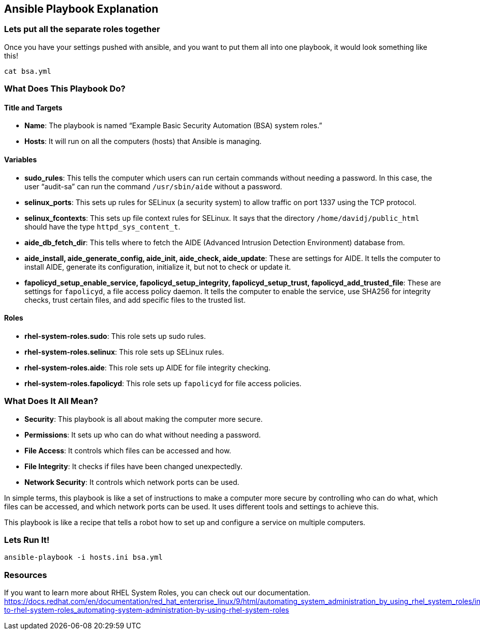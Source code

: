 == Ansible Playbook Explanation

=== Lets put all the separate roles together

Once you have your settings pushed with ansible, and you want to put
them all into one playbook, it would look something like this!

[source,bash,run]
----
cat bsa.yml
----

=== What Does This Playbook Do?

==== Title and Targets

* *Name*: The playbook is named "`Example Basic Security Automation
(BSA) system roles.`"
* *Hosts*: It will run on all the computers (hosts) that Ansible is
managing.

==== Variables

* *sudo_rules*: This tells the computer which users can run certain
commands without needing a password. In this case, the user "`audit-sa`"
can run the command `+/usr/sbin/aide+` without a password.
* *selinux_ports*: This sets up rules for SELinux (a security system) to
allow traffic on port 1337 using the TCP protocol.
* *selinux_fcontexts*: This sets up file context rules for SELinux. It
says that the directory `+/home/davidj/public_html+` should have the
type `+httpd_sys_content_t+`.
* *aide_db_fetch_dir*: This tells where to fetch the AIDE (Advanced
Intrusion Detection Environment) database from.
* *aide_install, aide_generate_config, aide_init, aide_check,
aide_update*: These are settings for AIDE. It tells the computer to
install AIDE, generate its configuration, initialize it, but not to
check or update it.
* *fapolicyd_setup_enable_service, fapolicyd_setup_integrity,
fapolicyd_setup_trust, fapolicyd_add_trusted_file*: These are settings
for `+fapolicyd+`, a file access policy daemon. It tells the computer to
enable the service, use SHA256 for integrity checks, trust certain
files, and add specific files to the trusted list.

==== Roles

* *rhel-system-roles.sudo*: This role sets up sudo rules.
* *rhel-system-roles.selinux*: This role sets up SELinux rules.
* *rhel-system-roles.aide*: This role sets up AIDE for file integrity
checking.
* *rhel-system-roles.fapolicyd*: This role sets up `+fapolicyd+` for
file access policies.

=== What Does It All Mean?

* *Security*: This playbook is all about making the computer more
secure.
* *Permissions*: It sets up who can do what without needing a password.
* *File Access*: It controls which files can be accessed and how.
* *File Integrity*: It checks if files have been changed unexpectedly.
* *Network Security*: It controls which network ports can be used.

In simple terms, this playbook is like a set of instructions to make a
computer more secure by controlling who can do what, which files can be
accessed, and which network ports can be used. It uses different tools
and settings to achieve this.

This playbook is like a recipe that tells a robot how to set up and
configure a service on multiple computers.

=== Lets Run It!

[source,bash,run]
----
ansible-playbook -i hosts.ini bsa.yml
----

=== Resources

If you want to learn more about RHEL System Roles, you can check out our
documentation.
https://docs.redhat.com/en/documentation/red_hat_enterprise_linux/9/html/automating_system_administration_by_using_rhel_system_roles/intro-to-rhel-system-roles_automating-system-administration-by-using-rhel-system-roles
